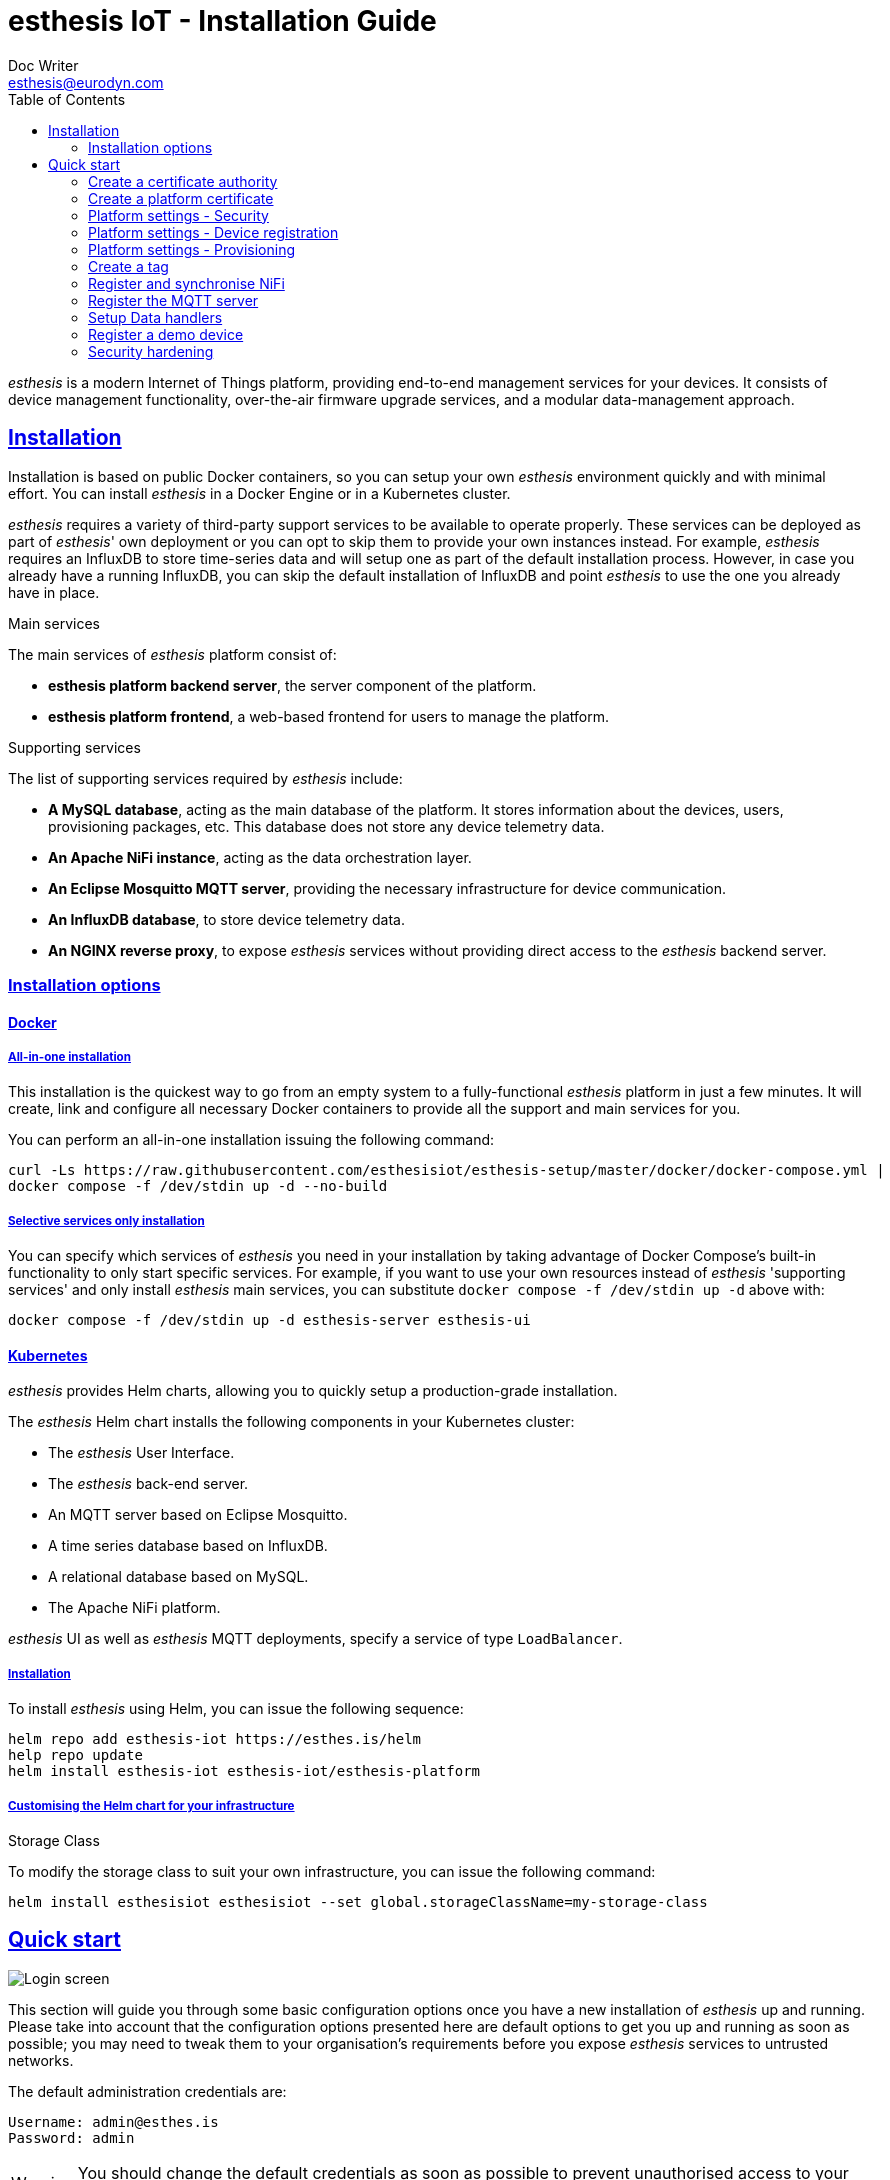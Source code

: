 = esthesis IoT - Installation Guide
Doc Writer <esthesis@eurodyn.com>
:toc:
:toclevels: 2
:homepage: https://esthesis.com
:icons: font
:sectanchors:
:sectlinks:

_esthesis_ is a modern Internet of Things platform, providing end-to-end management services
for your devices. It consists of device management functionality, over-the-air firmware upgrade
services, and a modular data-management approach.

== Installation
Installation is based on public Docker containers, so you can setup your own _esthesis_ environment
quickly and with minimal effort. You can install _esthesis_ in a Docker Engine or in a Kubernetes
cluster.

_esthesis_ requires a variety of third-party support services to be available to operate properly. These
services can be deployed as part of _esthesis_' own deployment or you can opt to skip them to provide
your own instances instead. For example, _esthesis_ requires an InfluxDB to store time-series data and will
setup one as part of the default installation process. However, in case you already have a running
InfluxDB, you can skip the default installation of InfluxDB and point _esthesis_ to use the one you
already have in place.

.Main services
The main services of _esthesis_ platform consist of:

* **esthesis platform backend server**, the server component of the platform.
* **esthesis platform frontend**, a web-based frontend for users to manage the platform.

.Supporting services
The list of supporting services required by _esthesis_ include:

* **A MySQL database**, acting as the main database of the platform. It stores information about the
devices, users, provisioning packages, etc. This database does not store any device telemetry data.
* **An Apache NiFi instance**, acting as the data orchestration layer.
* **An Eclipse Mosquitto MQTT server**, providing the necessary infrastructure for device communication.
* **An InfluxDB database**, to store device telemetry data.
* **An NGINX reverse proxy**, to expose _esthesis_ services without providing direct access to the
_esthesis_ backend server.

=== Installation options

==== Docker
===== All-in-one installation
This installation is the quickest way to go from an empty system to a fully-functional _esthesis_
platform in just a few minutes. It will create, link and configure all necessary Docker
containers to provide all the support and main services for you.

You can perform an all-in-one installation issuing the following command:

```
curl -Ls https://raw.githubusercontent.com/esthesisiot/esthesis-setup/master/docker/docker-compose.yml |
docker compose -f /dev/stdin up -d --no-build
```

===== Selective services only installation
You can specify which services of _esthesis_ you need in your installation by taking advantage
of Docker Compose's built-in functionality to only start specific services. For example, if you want
to use your own resources instead of _esthesis_ 'supporting services' and only install _esthesis_
main services, you can substitute `docker compose -f /dev/stdin up -d` above with:

```
docker compose -f /dev/stdin up -d esthesis-server esthesis-ui
```

==== Kubernetes
_esthesis_ provides Helm charts, allowing you to quickly setup a production-grade installation.

The _esthesis_ Helm chart installs the following components in your Kubernetes cluster:

- The _esthesis_ User Interface.
- The _esthesis_ back-end server.
- An MQTT server based on Eclipse Mosquitto.
- A time series database based on InfluxDB.
- A relational database based on MySQL.
- The Apache NiFi platform.

_esthesis_ UI as well as _esthesis_ MQTT deployments, specify a service of type `LoadBalancer`.

===== Installation
To install _esthesis_ using Helm, you can issue the following sequence:
```
helm repo add esthesis-iot https://esthes.is/helm
help repo update
helm install esthesis-iot esthesis-iot/esthesis-platform
```

===== Customising the Helm chart for your infrastructure

.Storage Class
To modify the storage class to suit your own infrastructure, you can issue the following command:
```
helm install esthesisiot esthesisiot --set global.storageClassName=my-storage-class
```


== Quick start
image::media/ig-img2.png[Login screen]
This section will guide you through some basic configuration options once you have a new installation
of _esthesis_ up and running. Please take into account that the configuration options presented here
are default options to get you up and running as soon as possible; you may need to tweak them to
your organisation's requirements before you expose _esthesis_ services to untrusted networks.

The default administration credentials are:
```
Username: admin@esthes.is
Password: admin
```

WARNING: You should change the default credentials as soon as possible to prevent unauthorised access to your platform.

=== Create a certificate authority
image::media/ig-img3.png[alt="Creating a certificate authority"]
* Navigate to `Certificate Authorities`.
* Create a new certificate authority, leaving the `Parent CA` option empty.

=== Create a platform certificate
image::media/ig-img4.png[alt="Creating a certificate"]
* Navigate to `Certificates`.
* Create a new certificate choosing the certificate authority created above as `Signed by`.

=== Platform settings - Security
image::media/ig-img5.png[]
* Navigate to `Settings` > `Security`.
* Set the Platform certificate to the certificate you created above.

=== Platform settings - Device registration
image::media/ig-img6.png[]
* Navigate to `Settings` > `Device registration`.
* Set Registration mode to `Open registration`.
* Set Root Certificate Authority to the one you created above.

=== Platform settings - Provisioning
image::media/ig-img8.png[]
* Navigate to `Settings` > `Provisioning`.
* Set Provisioning URL to the address where _esthesis_ platform proxy container is accessible from.

=== Create a tag
image::media/ig-img9.png[]
* Navigate to `Tags`.
* Create a tag you can associate resources with.

=== Register and synchronise NiFi
image::media/ig-img10.png[]
* Navigate to `Infrastructure` > `NiFi`.
* Register the NiFi server to be used by _esthesis_.
* Once NiFi is registered, open on the newly created instance and click on `Synchronise`. Synchronisation
will take a few seconds; you can monitor the progress bar on top of your screen. Once synchronisation
is completed, you will be automatically redirected back to the list of NiFi servers.

=== Register the MQTT server
image::media/ig-img11.png[]
* Navigate to `Infrastructure` > `MQTT`.
* Register the MQTT server to be used by _esthesis_, associating it with the tag you created before.

=== Setup Data handlers
image::media/ig-img12.png[]
For the purpose of a quick setup, the Data Wizards functionality will be used.

* Navigate to `Data Wizards`.
* Select `Standard infrastructure` and click on `Next`.
* Fill-in the standard infrastructure data wizard form.
* Click on `Execute Wizard'. Once the progress bar is completed, your installation is fully configured.

=== Register a demo device

.Docker
You can, optionally, register a demo device before you start using your real devices. _esthesis_
Device Agent is provided as a Docker container, so you can use it to quickly fire up a virtual demo
device. To start your demo device, issue a command similar
to:
```
docker run --name esthesis-demo-device \
-e hardwareId=device1 \
-e storageRoot="/app" \
-e tags=test1 \
-e registrationUrl="http://my-esthesis-host:port" \
esthesisiot/esthesis-device
```

The demo device can also send random data, if configured accordingly.
For demo data configuration see the Developers Guide.

.Kubernetes
```
helm install \
    --set global.hardwareId=dev1 \
    --set global.tags=group1 \
    --set global.registrationUrl="http://my-esthesis-host:port" esthesis-device esthesisiot/esthesis-device
```

=== Security hardening
The following sections provide instructions on how you can harden the security of your _esthesis_
installation. If you are running _esthesis_ in a public network you need to perform the following
steps to ensure you installaton is secure.

It is highly recommended to proceed with security hardening **before** you have registered any devices.

==== Docker
.MQTT
The default installation using Docker Compose creates an MQTT container with no security configured.
As _esthesis_ uses the topic names to connect device IDs with the actual devices managed in the
system, it is of paramount importance to enable security in MQTT before you expose your installation
outside of a controlled network.

The following instructions show you how you can enable certificate-based security and authentication
using Eclipse Mosquitto, which is the MQTT server being used when you setup _esthesis_ using the
provider Docker Compose files.

. Create a new certificate `esthesis-mqtt`, signed by the root CA you created above. Make sure the
CN of the certificate matches the domain where the MQTT server is accessible from or add additional
domains as SANs.
. Download the private key and the certificate for `esthesis-mqtt`.
. Download the certificate for the root CA.
. Copy the above file into your container (you can mount a volume if you want your changes to persist).
+
```
docker cp esthesis-ca.crt esthesis-mqtt:/mosquitto/config/ca.crt
docker cp esthesis-mqtt.crt esthesis-mqtt:/mosquitto/config/mosquitto.crt
docker cp esthesis-mqtt.key esthesis-mqtt:/mosquitto/config/mosquitto.key
```

. Create the configuration files.
+
```
(docker exec -i esthesis-mqtt sh -c "cat > /mosquitto/config/aclfile.conf") << EOF
pattern write $SYS/broker/connection/%c/state
pattern write esthesis/ping/%u
pattern write esthesis/telemetry/%u
pattern write esthesis/metadata/%u
pattern read esthesis/control/request/%u
pattern write esthesis/control/reply/%u
user esthesis-platform
topic esthesis/#
EOF

(docker exec -i esthesis-mqtt sh -c "cat > /mosquitto/config/mosquitto.conf") << EOF
port 8883
cafile /mosquitto/config/ca.crt
certfile /mosquitto/config/mosquitto.crt
keyfile /mosquitto/config/mosquitto.key
allow_anonymous false
require_certificate true
use_identity_as_username true
acl_file /mosquitto/config/aclfile.conf
EOF
```
. Reload the configuration
+
```
docker compose restart esthesis-mqtt
```

.NiFi
Once MQTT is secured you should proceed in modifying the underlying NiFi instance to also connect
to the MQTT using certificates.

. Start by creating a "Store' in _esthesis_. On the new store add the certificate
of the CA, and the certificate and private key of the esthesis platform. Make sure you also check
"Keys have the same password" option.
+
image::media/ig-img13.png[Store]
. Download the store and copy it to NiFi
+
```
docker cp esthesis-nifi.pkcs12 esthesis-nifi:/opt/nifi
```
. Modify all MQTT connectors in Nifi to use the newly added store. In a default
installation of _esthesis_ where no custom Data handlers are configured, you need to configure the
four Data readers with '_(from MQTT)_' in their name as well as the Command Producer in Data producers.
+
Edit each of the data handlers above and add the following properties to its configuration (change
the password to match the one you have used when creating your store):
+
```
keystoreFilename: /opt/nifi/esthesis-nifi.pkcs12
keystorePassword: test
truststoreFilename: /opt/nifi/esthesis-nifi.pkcs12
truststorePassword: test
```
Do not forget to also change the `url` property to the appropriate URI, for example:
`ssl://mqtt.server:8883`

==== Kubernetes
.MQTT
The default installation using Helm creates an MQTT container with no security configured.
As _esthesis_ uses the topic names to connect device IDs with the actual devices managed in the
system, it is of paramount importance to enable security in MQTT before you expose your installation
outside of a controlled network.

The following instructions show you how you can enable certificate-based security and authentication
using Eclipse Mosquitto, which is the MQTT server being used when you setup _esthesis_ using the
provider Helm charts.

. Create a new certificate `esthesis-mqtt`, signed by the root CA you created above. Make sure the
CN of the certificate matches the domain where the MQTT server is accessible from or add additional
domains as SANs (for example, the name of the service under which MQTT server accessed from within
the cluster `esthesis-mqtt-service`).
. Download the private key and the certificate for `esthesis-mqtt`.
. Download the certificate for the root CA.
. Create MQTT configuration files:
+
`aclfile.conf`:
+
```
cat > aclfile.conf << EOF
pattern write $SYS/broker/connection/%c/state
pattern write esthesis/ping/%u
pattern write esthesis/telemetry/%u
pattern write esthesis/metadata/%u
pattern read esthesis/control/request/%u
pattern write esthesis/control/reply/%u
user esthesis-platform
topic esthesis/#
EOF
```
+
`mosquitto.conf`:
+
```
cat > mosquitto.conf << EOF
port 8883
cafile /mosquitto/config/ca.crt
certfile /mosquitto/config/mosquitto.crt
keyfile /mosquitto/config/mosquitto.key
allow_anonymous false
require_certificate true
use_identity_as_username true
acl_file /mosquitto/config/aclfile.conf
EOF
```

. Import the above files as secrets in Kubernetes:
+
```
kubectl create secret generic esthesis-mqtt-secret \
    --from-file=ca.crt=esthesis-ca.crt \
    --from-file=mqtt.crt=esthesis-mqtt.crt \
    --from-file=mqtt.key=esthesis-mqtt.key \
    --from-file=aclfile=aclfile.conf \
    --from-file=conf=mosquitto.conf
```

. Patch the deployment of MQTT to use the above secrets:
+
`patch-mqtt.yaml`
+
```
cat > patch-mqtt.yaml << EOF
spec:
  template:
    spec:
      containers:
        - name: esthesis-mqtt
          volumeMounts:
            - name: esthesis-mqtt-secret
              mountPath: "/mosquitto/config"
          startupProbe:
            tcpSocket:
              port: 8883
          livenessProbe:
            tcpSocket:
              port: 8883
      volumes:
        - name: esthesis-mqtt-secret
          secret:
            secretName: esthesis-mqtt-secret
            items:
              - key: ca.crt
                path: ca.crt
              - key: mqtt.crt
                path: mosquitto.crt
              - key: mqtt.key
                path: mosquitto.key
              - key: conf
                path: mosquitto.conf
              - key: aclfile
                path: aclfile.conf
EOF
```
+
Execute:
+
```
kubectl patch deployment esthesis-mqtt-deployment --patch "$(cat patch-mqtt.yaml)"
```

.NiFi
Once MQTT is secured you should proceed in modifying the underlying NiFi instance to also connect
to the MQTT using certificates.

. Start by creating a "Store' in _esthesis_. On the new store add the certificate
of the CA, and the certificate and private key of the esthesis platform. Make sure you also check
"Keys have the same password" option.
+
image::media/ig-img13.png[Store]
. Download the store and create a secret:
+
```
kubectl create secret generic esthesis-nifi-secret --from-file=esthesis-nifi-store=esthesis-nifi.pkcs12
```
. Patch the deployment of MQTT to use the above secrets:
+
`patch-nifi.yaml`
+
```
cat > patch-nifi.yaml << EOF
spec:
  template:
    spec:
      containers:
        - name: esthesis-nifi
          volumeMounts:
            - name: esthesis-nifi-secret
              mountPath: /etc/nifi
      volumes:
        - name: esthesis-nifi-secret
          secret:
            secretName: esthesis-nifi-secret
            items:
              - key: esthesis-nifi-store
                path: esthesis-nifi.pkcs12
EOF
```
+
Execute:
+
```
kubectl patch deployment esthesis-nifi-deployment --patch "$(cat patch-nifi.yaml)"
```
. Modify all MQTT connectors in Nifi to use the newly added store. In a default
installation of _esthesis_ where no custom Data handlers are configured, you need to configure the
four Data readers with '_(from MQTT)_' in their name as well as the Command Producer in Data producers.
+
Edit each of the data handlers above and add the following properties to its configuration (change
the password to match the one you have used when creating your store):
+
```
keystoreFilename: /etc/nifi/esthesis-nifi.pkcs12
keystorePassword: test
truststoreFilename: /etc/nifi/esthesis-nifi.pkcs12
truststorePassword: test
```
Do not forget to also change the `url` property to the appropriate URI, for example:
`ssl://mqtt.server:8883`
